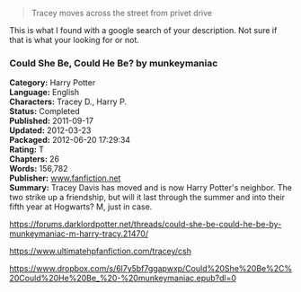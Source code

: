 :PROPERTIES:
:Author: Aiyania
:Score: 1
:DateUnix: 1573362970.0
:DateShort: 2019-Nov-10
:END:

#+begin_quote
  Tracey moves across the street from privet drive
#+end_quote

This is what I found with a google search of your description. Not sure if that is what your looking for or not.

*** Could She Be, Could He Be? by munkeymaniac
    :PROPERTIES:
    :CUSTOM_ID: could-she-be-could-he-be-by-munkeymaniac
    :END:
*Category:* Harry Potter\\
*Language:* English\\
*Characters:* Tracey D., Harry P.\\
*Status:* Completed\\
*Published:* 2011-09-17\\
*Updated:* 2012-03-23\\
*Packaged:* 2012-06-20 17:29:34\\
*Rating:* T\\
*Chapters:* 26\\
*Words:* 156,782\\
*Publisher:* [[http://www.fanfiction.net][www.fanfiction.net]]\\
*Summary:* Tracey Davis has moved and is now Harry Potter's neighbor. The two strike up a friendship, but will it last through the summer and into their fifth year at Hogwarts? M, just in case.

[[https://forums.darklordpotter.net/threads/could-she-be-could-he-be-by-munkeymaniac-m-harry-tracy.21470/]]

[[https://www.ultimatehpfanfiction.com/tracey/csh]]

[[https://www.dropbox.com/s/6l7y5bf7ggapwxp/Could%20She%20Be%2C%20Could%20He%20Be_%20-%20munkeymaniac.epub?dl=0]]